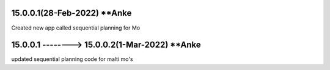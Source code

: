 15.0.0.1(28-Feb-2022) **Anke
================================================
Created new app called sequential planning for Mo

15.0.0.1 --------> 15.0.0.2(1-Mar-2022) **Anke
================================================
updated sequential planning code for malti mo's

